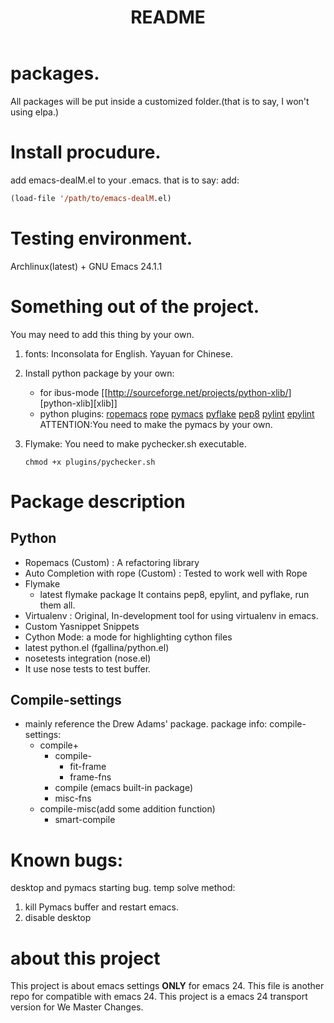 # -*- mode: org -*-
# Last modified: <2012-07-28 13:16:10 Saturday by richard>
#+STARTUP: showall
#+TITLE:   README

* packages.
  All packages will be put inside a customized folder.(that is to say, I
  won't using elpa.)

* Install procudure.
  add emacs-dealM.el to your .emacs. that is to say:
  add:

  #+begin_src emacs-lisp :tangle yes
  (load-file '/path/to/emacs-dealM.el)
  #+end_src

* Testing environment.
  Archlinux(latest) + GNU Emacs 24.1.1

* Something out of the project.
  You may need to add this thing by your own.
  1. fonts:
     Inconsolata for English.
     Yayuan for Chinese.
  2. Install python package by your own:
     - for ibus-mode
       [[http://sourceforge.net/projects/python-xlib/][python-xlib][xlib]]
     - python plugins:
       [[][ropemacs]]
       [[][rope]]
       [[][pymacs]]
       [[][pyflake]]
       [[][pep8]]
       [[][pylint]]
       [[][epylint]]
       ATTENTION:You need to make the pymacs by your own.
  3. Flymake:
     You need to make pychecker.sh executable.
     #+begin_src shell
     chmod +x plugins/pychecker.sh
     #+end_src


* Package description

** Python
    - Ropemacs (Custom) : A refactoring library
    - Auto Completion with rope (Custom) : Tested to work well with Rope
    - Flymake
      - latest flymake package
        It contains pep8, epylint, and pyflake, run them all.
    - Virtualenv : Original, In-development tool for using virtualenv in
      emacs.
    - Custom Yasnippet Snippets
    - Cython Mode: a mode for highlighting cython files
    - latest python.el (fgallina/python.el)
    - nosetests integration (nose.el)
    - It use nose tests to test buffer.

** Compile-settings
   - mainly reference the Drew Adams' package.
     package info:
     compile-settings:
     + compile+
       * compile-
         - fit-frame
         - frame-fns
       * compile (emacs built-in package)
       * misc-fns
     + compile-misc(add some addition function)
       * smart-compile

* Known bugs:
  desktop and pymacs starting bug.
  temp solve method:
  1. kill Pymacs buffer and restart emacs.
  2. disable desktop

* about this project
  This project is about emacs settings *ONLY* for emacs 24.
  This file is another repo for compatible with emacs 24.
  This project is a emacs 24 transport version for We Master Changes.
